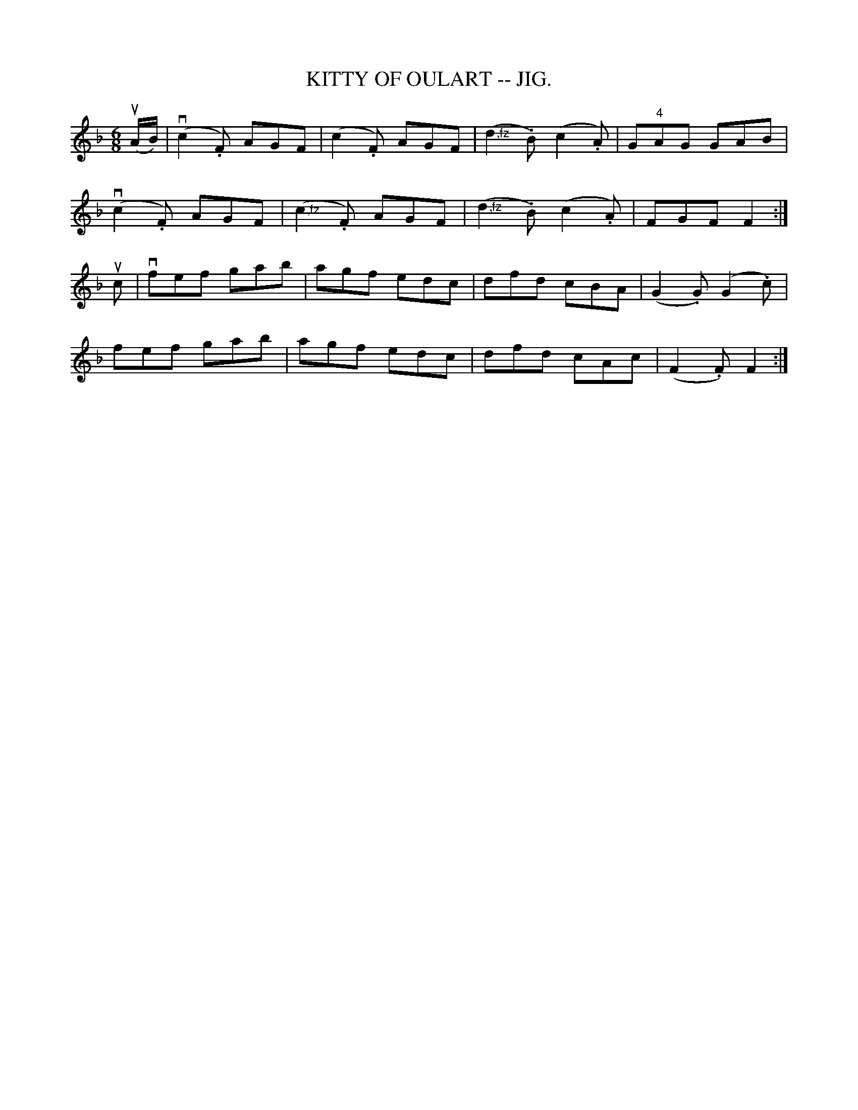 X:16
T:KITTY OF OULART -- JIG.
R:jig
B:Coles pg. 75.8
Z:John B. Walsh, <walsh:mat:h.ubc.ca> 5/17/02
M:6/8
L:1/8
K:F
(uA/B/)|(kvc2.F) AGF | (c2.F) AGF | (">,fz"d2.B) (c2.A) | G"4"AG GAB|
(kvc2.F) AGF | (">,fz"c2.F) AGF | (">,fz"d2.B) (c2.A)|FGF F2:|
uc|vfef gab|agf edc|dfd cBA|(G2.G) (G2.c)|
fef gab|agf edc|dfd cAc|(F2 .F) F2:|
